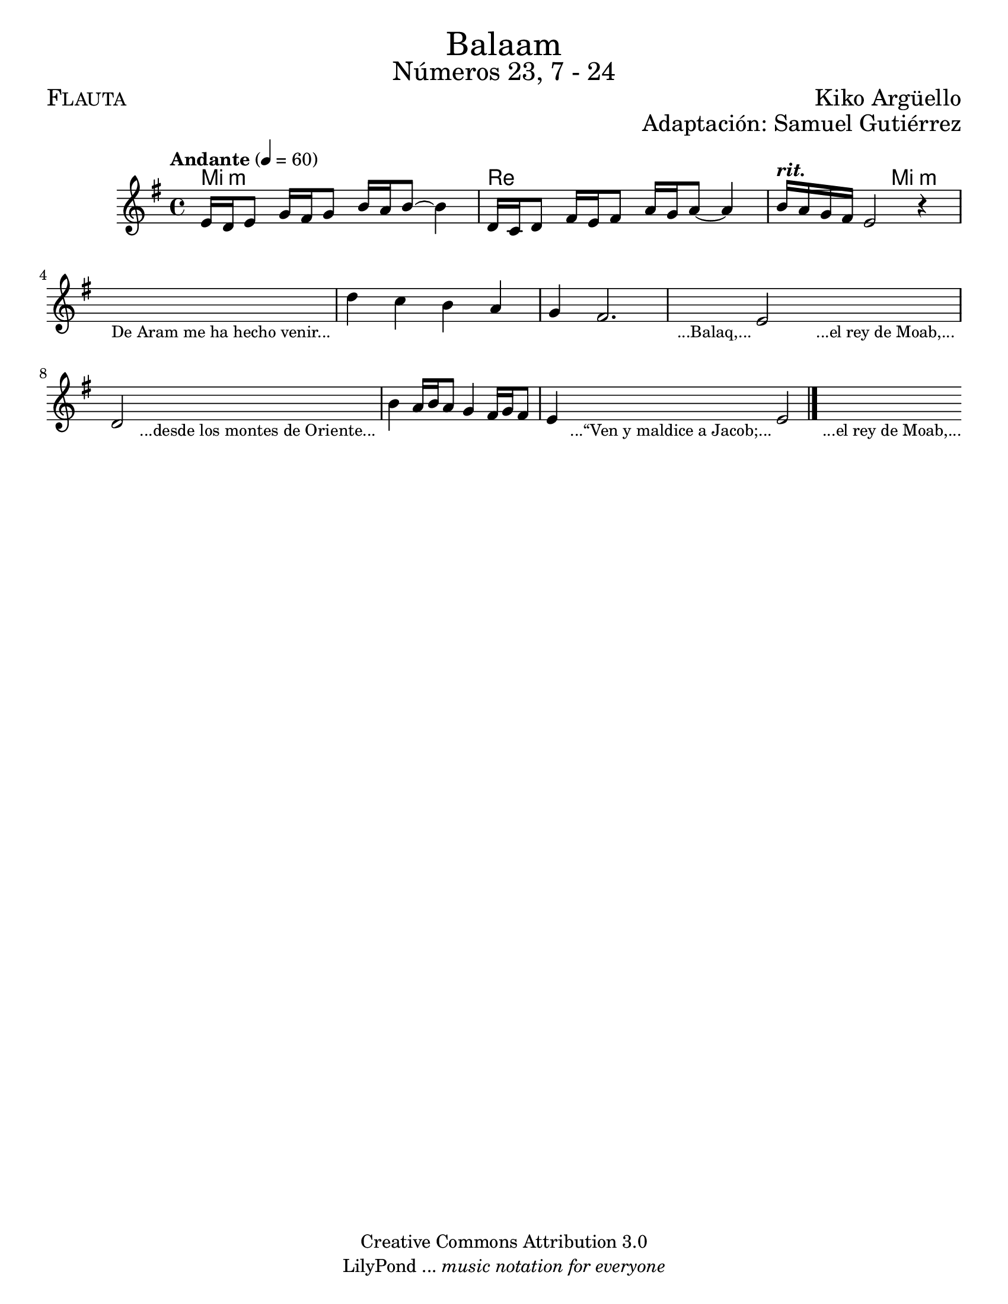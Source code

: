 % ****************************************************************
%	Balaam - Flauta
%	by serach.sam@
% ****************************************************************
\language "espanol"
\version "2.19.49"

%#(set-global-staff-size 17)

\markup { \fill-line { \center-column { \fontsize #5 "Balaam" \fontsize #3 "Números 23, 7 - 24" } } }
\markup { \fill-line { \fontsize #2 \smallCaps "Flauta" \fontsize #2 "Kiko Argüello"  } }
\markup { \fill-line { " " \right-column { \fontsize #2 "Adaptación: Samuel Gutiérrez"  } } }
\header {
  copyright = "Creative Commons Attribution 3.0"
  tagline = \markup { \with-url #"http://lilypond.org/web/" { LilyPond ... \italic { music notation for everyone } } }
  breakbefore = ##t
}

% --- Parametro globales
global = {
  \tempo "Andante" 4 = 60 
  \key mi \minor
  \time 4/4
  s1*10
  \bar "|."
}

melodia = \relative do' { 	
  % Type notes here
  mi16 re mi8 sol16 fas sol8 si16 la si8~ si4 	| % 1
  re,16 do re8 fas16 mi fas8 la16 sol la8~ la4	| % 2
  si16^\markup{ \bold \italic "rit." } la sol fas mi2 r4 | % 3
  \textLengthOn
  s1_\markup { \small "De Aram me ha hecho venir..." }	| %4
  \textLengthOff
  re'4 do si la 					| % 5
  sol4 fas2.					| % 6
  \textLengthOn
  s4_\markup { \small "...Balaq,..." } mi2 s4_\markup { \small "...el rey de Moab,..." } | %7
  \textLengthOff
  re2
  \textLengthOn
  s2_\markup { \small "...desde los montes de Oriente..." } | %8
  \textLengthOff
  si'4 la16 si la8 sol4 fas16 sol fas8 mi4		| % 9
  \textLengthOn
  s4_\markup { \small "...“Ven y maldice a Jacob;..." } mi2 s4_\markup { \small "...el rey de Moab,..." } | %7
  \textLengthOff
}

armonia = \new ChordNames {
  \set chordChanges = ##t
  \italianChords
  \chordmode { 
    mi1:m re1
    re2 mi2:m
    
  }
}

\score {
  <<
    \armonia
    \new Staff { <<
      \set Staff.midiInstrument = "recorder"
      \global 
      \melodia
    >> }
  >>
  \midi {}
  \layout {}
}

\paper {
  #(set-paper-size "letter")
}